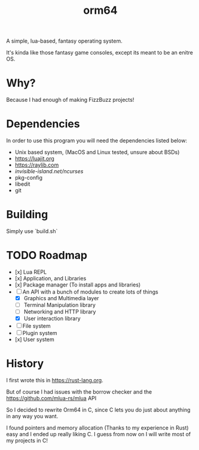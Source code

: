 #+TITLE: orm64

A simple, lua-based, fantasy operating system.

It's kinda like those fantasy game consoles, except its meant to be an enitre OS.

* Why?

Because I had enough of making FizzBuzz projects!

* Dependencies

In order to use this program you will need the dependencies listed below:

- Unix based system, (MacOS and Linux tested, unsure about BSDs)
- [[https://luajit.org]]
- [[https://raylib.com]]
- [[invisible-island.net/ncurses]]
- pkg-config
- libedit
- git

* Building

Simply use `build.sh`

* TODO Roadmap
- [x] Lua REPL
- [x] Application, and Libraries
- [x] Package manager (To install apps and libraries)
- [-] An API with a bunch of modules to create lots of things
  - [X] Graphics and Multimedia layer
  - [ ] Terminal Manipulation library
  - [ ] Networking and HTTP library
  - [X] User interaction library
- [ ] File system
- [ ] Plugin system
- [x] User system

* History

I first wrote this in [[https://rust-lang.org]].

But of course I had issues with the borrow checker and the [[https://github.com/mlua-rs/mlua]] API

So I decided to rewrite Orm64 in C, since C lets you do just about anything in any way you want.

I found pointers and memory allocation (Thanks to my experience in Rust) easy and I ended up really liking C. 
I guess from now on I will write most of my projects in C!

